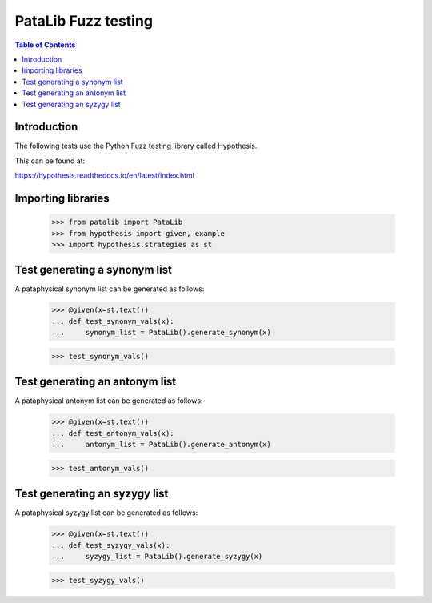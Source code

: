 ********************
PataLib Fuzz testing
********************

.. contents:: Table of Contents

Introduction
************

The following tests use the Python Fuzz testing 
library called Hypothesis.

This can be found at:

https://hypothesis.readthedocs.io/en/latest/index.html



Importing libraries
*******************

    >>> from patalib import PataLib
    >>> from hypothesis import given, example
    >>> import hypothesis.strategies as st  
 


Test generating a synonym list
******************************

A pataphysical synonym list can be generated as follows:

    >>> @given(x=st.text())
    ... def test_synonym_vals(x): 
    ...     synonym_list = PataLib().generate_synonym(x)
 
    >>> test_synonym_vals()


Test generating an antonym list
*******************************

A pataphysical antonym list can be generated as follows:

    >>> @given(x=st.text())
    ... def test_antonym_vals(x): 
    ...     antonym_list = PataLib().generate_antonym(x)
 
    >>> test_antonym_vals()


Test generating an syzygy list
*******************************

A pataphysical syzygy list can be generated as follows:

    >>> @given(x=st.text())
    ... def test_syzygy_vals(x): 
    ...     syzygy_list = PataLib().generate_syzygy(x)
 
    >>> test_syzygy_vals()

